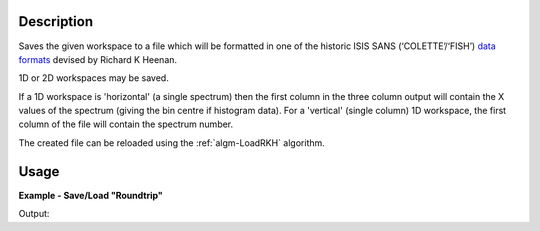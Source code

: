 .. algorithm::

.. summary::

.. relatedalgorithms::

.. properties::

Description
-----------

Saves the given workspace to a file which will be formatted in one of the historic ISIS SANS (‘COLETTE’/‘FISH’)
`data formats <https://www.isis.stfc.ac.uk/Pages/colette-ascii-file-format-descriptions.pdf>`__ devised by Richard K
Heenan.

1D or 2D workspaces may be saved.

If a 1D workspace is 'horizontal' (a single spectrum) then the first column in the three column output will contain the
X values of the spectrum (giving the bin centre if histogram data). For a 'vertical' (single column) 1D workspace,
the first column of the file will contain the spectrum number.

The created file can be reloaded using the :ref:`algm-LoadRKH` algorithm.

Usage
-----

**Example - Save/Load "Roundtrip"**

.. testcode:: ExSimpleSavingRoundtrip

   import os
   import numpy

   # Create dummy workspace.
   dataX = [1,2,3,4,5]
   dataY = [8,4,9,7]
   dataE = [2,1,1,3]
   out_ws = CreateWorkspace(dataX, dataY, dataE, UnitX="MomentumTransfer")

   file_path = os.path.join(config["defaultsave.directory"], "example.out")

   # Do a "roundtrip" of the data.
   SaveRKH(out_ws, file_path)
   in_ws = LoadRKH(file_path)

   print("Contents of the file  = " + str(in_ws.readY(0)))

.. testcleanup:: ExSimpleSavingRoundtrip

   os.remove(file_path)

Output:

.. testoutput:: ExSimpleSavingRoundtrip

   Contents of the file  = [8. 4. 9. 7.]

.. categories::

.. sourcelink::
